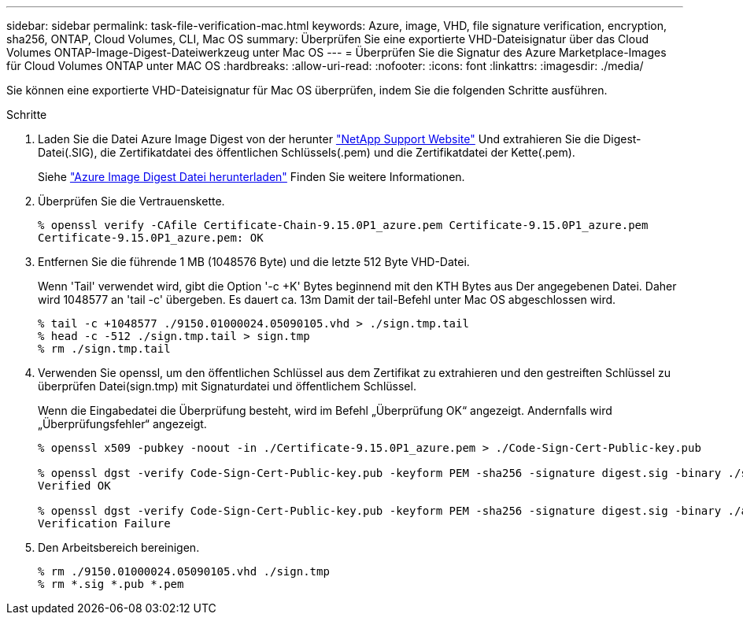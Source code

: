 ---
sidebar: sidebar 
permalink: task-file-verification-mac.html 
keywords: Azure, image, VHD, file signature verification, encryption, sha256, ONTAP, Cloud Volumes, CLI, Mac OS 
summary: Überprüfen Sie eine exportierte VHD-Dateisignatur über das Cloud Volumes ONTAP-Image-Digest-Dateiwerkzeug unter Mac OS 
---
= Überprüfen Sie die Signatur des Azure Marketplace-Images für Cloud Volumes ONTAP unter MAC OS
:hardbreaks:
:allow-uri-read: 
:nofooter: 
:icons: font
:linkattrs: 
:imagesdir: ./media/


[role="lead"]
Sie können eine exportierte VHD-Dateisignatur für Mac OS überprüfen, indem Sie die folgenden Schritte ausführen.

.Schritte
. Laden Sie die Datei Azure Image Digest von der herunter https://mysupport.netapp.com/site/["NetApp Support Website"^] Und extrahieren Sie die Digest-Datei(.SIG), die Zertifikatdatei des öffentlichen Schlüssels(.pem) und die Zertifikatdatei der Kette(.pem).
+
Siehe https://docs.netapp.com/us-en/bluexp-cloud-volumes-ontap/task-azure-download-digest-file.html["Azure Image Digest Datei herunterladen"^] Finden Sie weitere Informationen.

. Überprüfen Sie die Vertrauenskette.
+
[listing]
----
% openssl verify -CAfile Certificate-Chain-9.15.0P1_azure.pem Certificate-9.15.0P1_azure.pem
Certificate-9.15.0P1_azure.pem: OK
----
. Entfernen Sie die führende 1 MB (1048576 Byte) und die letzte 512 Byte VHD-Datei.
+
Wenn 'Tail' verwendet wird, gibt die Option '-c +K' Bytes beginnend mit den KTH Bytes aus
Der angegebenen Datei. Daher wird 1048577 an 'tail -c' übergeben. Es dauert ca. 13m
Damit der tail-Befehl unter Mac OS abgeschlossen wird.

+
[listing]
----
% tail -c +1048577 ./9150.01000024.05090105.vhd > ./sign.tmp.tail
% head -c -512 ./sign.tmp.tail > sign.tmp
% rm ./sign.tmp.tail
----
. Verwenden Sie openssl, um den öffentlichen Schlüssel aus dem Zertifikat zu extrahieren und den gestreiften Schlüssel zu überprüfen
Datei(sign.tmp) mit Signaturdatei und öffentlichem Schlüssel.
+
Wenn die Eingabedatei die Überprüfung besteht, wird im Befehl „Überprüfung OK“ angezeigt.
Andernfalls wird „Überprüfungsfehler“ angezeigt.

+
[listing]
----
% openssl x509 -pubkey -noout -in ./Certificate-9.15.0P1_azure.pem > ./Code-Sign-Cert-Public-key.pub

% openssl dgst -verify Code-Sign-Cert-Public-key.pub -keyform PEM -sha256 -signature digest.sig -binary ./sign.tmp
Verified OK

% openssl dgst -verify Code-Sign-Cert-Public-key.pub -keyform PEM -sha256 -signature digest.sig -binary ./another_file_from_nowhere.tmp
Verification Failure
----
. Den Arbeitsbereich bereinigen.
+
[listing]
----
% rm ./9150.01000024.05090105.vhd ./sign.tmp
% rm *.sig *.pub *.pem
----

